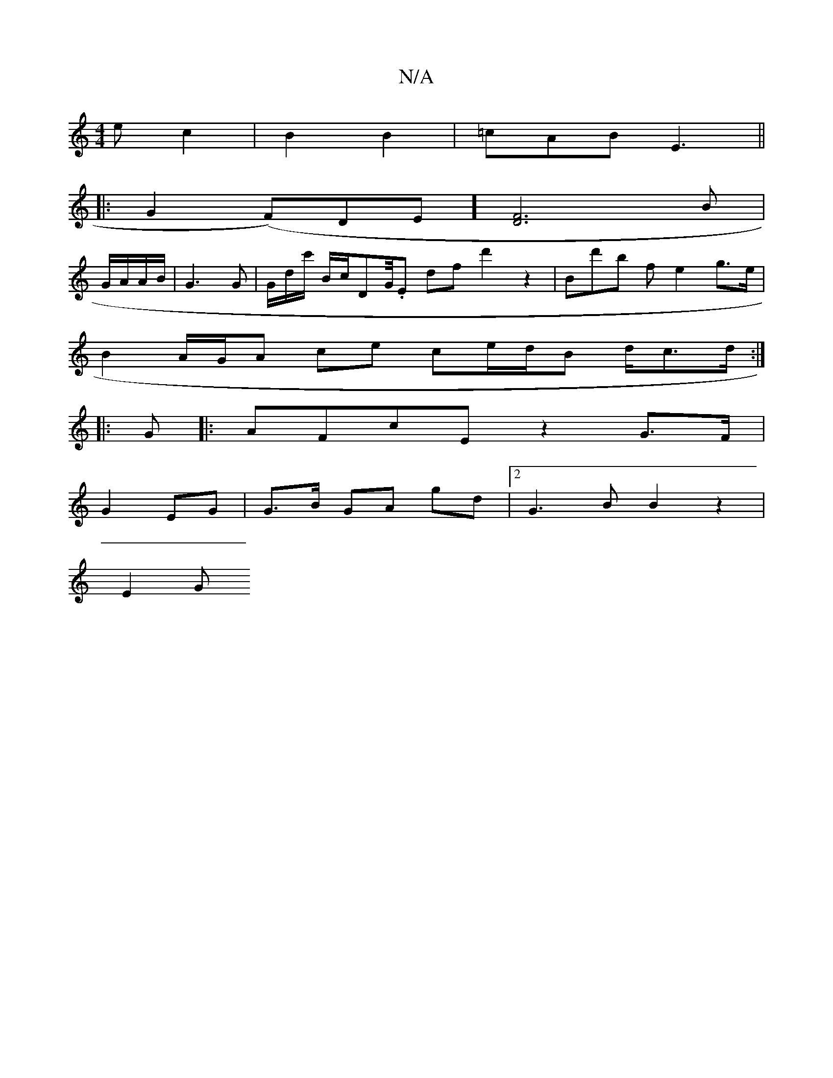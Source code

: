 X:1
T:N/A
M:4/4
R:N/A
K:Cmajor
>e c2 | B2 B2|=cAB2<E2 ||
|: G2 (F)DE][F2D2]3 B|
G/A/A/2B/2 | G3 G |G/d/c'/2 B/2c/2DG/4.E df-d'2z2|Bd'b f e2 g>e |
B2 A/G/A ce ce/d/B d/2c>d :|
|: G|:AFcE z2G>F |
G2 EG |G>B GA gd |[2G3B B2 z2 |
E2- G